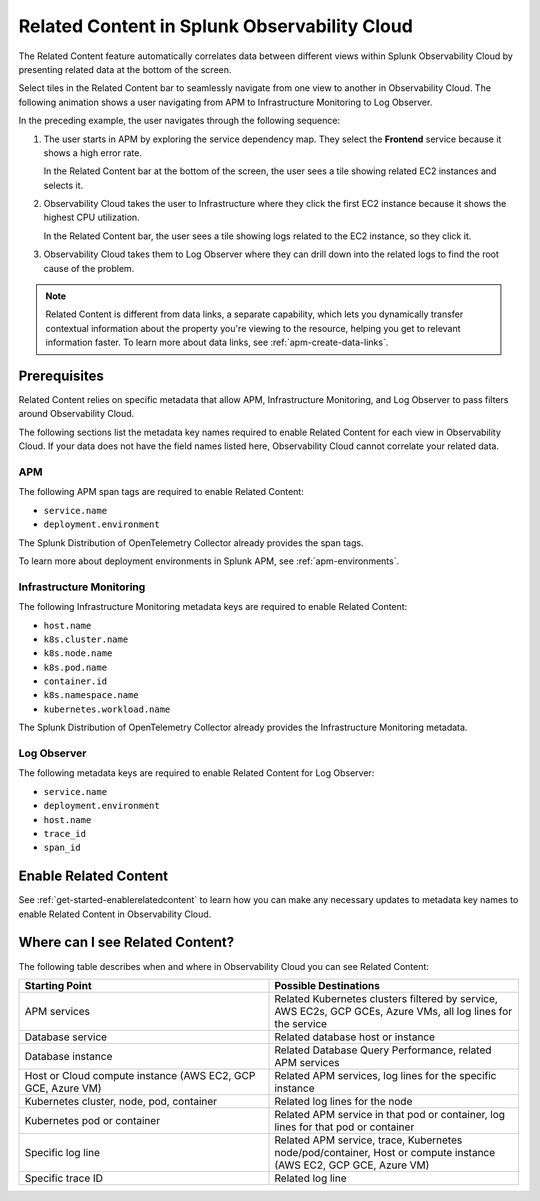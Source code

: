 .. _get-started-relatedcontent:

*****************************************************************
Related Content in Splunk Observability Cloud
*****************************************************************

.. meta::
   :description: Ensure metadata keys are correct to enable full Related Content functionality.

The Related Content feature automatically correlates data between different views within Splunk Observability Cloud by presenting related data at the bottom of the screen.

Select tiles in the Related Content bar to seamlessly navigate from one view to another in Observability Cloud. The following animation shows a user navigating from APM to Infrastructure Monitoring to Log Observer.

..  image:: /_images/get-started/Related1.gif
    :alt: Using Related Content in Observability Cloud.

In the preceding example, the user navigates through the following sequence:

1. The user starts in APM by exploring the service dependency map. They select the :strong:`Frontend` service because it shows a high error rate.

   In the Related Content bar at the bottom of the screen, the user sees a tile showing related EC2 instances and selects it.

2. Observability Cloud takes the user to Infrastructure where they click the first EC2 instance because it shows the highest CPU utilization. 

   In the Related Content bar, the user sees a tile showing logs related to the EC2 instance, so they click it.

3. Observability Cloud takes them to Log Observer where they can drill down into the related logs to find the root cause of the problem.

.. note::  Related Content is different from data links, a separate capability, which lets you dynamically transfer contextual information about the property you're viewing to the resource, helping you get to relevant information faster. To learn more about data links, see :ref:`apm-create-data-links`.

Prerequisites
=================================================================

Related Content relies on specific metadata that allow APM, Infrastructure Monitoring, and Log Observer to pass filters around Observability Cloud. 

The following sections list the metadata key names required to enable Related Content for each view in Observability Cloud. If your data does not have the field names listed here, Observability Cloud cannot correlate your related data.

APM
-----------------------------------------------------------------

The following APM span tags are required to enable Related Content:

- ``service.name``
- ``deployment.environment``

The Splunk Distribution of OpenTelemetry Collector already provides the span tags.

To learn more about deployment environments in Splunk APM, see :ref:`apm-environments`.

Infrastructure Monitoring
-----------------------------------------------------------------

The following Infrastructure Monitoring metadata keys are required to enable Related Content:

- ``host.name``
- ``k8s.cluster.name``
- ``k8s.node.name``
- ``k8s.pod.name``
- ``container.id``
- ``k8s.namespace.name``
- ``kubernetes.workload.name``

The Splunk Distribution of OpenTelemetry Collector already provides the Infrastructure Monitoring metadata.

Log Observer
-----------------------------------------------------------------

The following metadata keys are required to enable Related Content for Log Observer:

- ``service.name``
- ``deployment.environment``
- ``host.name``
- ``trace_id``
- ``span_id``

Enable Related Content
=================================================================

See :ref:`get-started-enablerelatedcontent` to learn how you can make any necessary updates to metadata key names to enable Related Content in Observability Cloud.

Where can I see Related Content?
=================================================================

The following table describes when and where in Observability Cloud you can see Related Content:

.. list-table::
   :header-rows: 1
   :widths: 50, 50

   * - :strong:`Starting Point`
     - :strong:`Possible Destinations`

   * - APM services
     - Related Kubernetes clusters filtered by service, AWS EC2s, GCP GCEs, Azure VMs, all log lines for the service

   * - Database service
     - Related database host or instance

   * - Database instance
     - Related Database Query Performance, related APM services

   * - Host or Cloud compute instance (AWS EC2, GCP GCE, Azure VM)
     - Related APM services, log lines for the specific instance

   * - Kubernetes cluster, node, pod, container
     - Related log lines for the node

   * - Kubernetes pod or container
     - Related APM service in that pod or container, log lines for that pod or container

   * - Specific log line
     - Related APM service, trace, Kubernetes node/pod/container, Host or compute instance (AWS EC2, GCP GCE, Azure VM)

   * - Specific trace ID
     - Related log line

